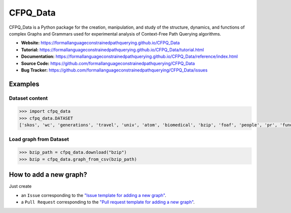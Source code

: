 CFPQ_Data
=========

.. image:: https://github.com/FormalLanguageConstrainedPathQuerying/CFPQ_Data/actions/workflows/tests.yml/badge.svg?branch=master
   :target: https://github.com/FormalLanguageConstrainedPathQuerying/CFPQ_Data/actions/workflows/tests.yml

.. image:: https://codecov.io/gh/FormalLanguageConstrainedPathQuerying/CFPQ_Data/branch/master/graph/badge.svg?token=6IAZM6KZT7
   :target: https://codecov.io/gh/FormalLanguageConstrainedPathQuerying/CFPQ_Data

.. image:: https://img.shields.io/pypi/v/cfpq-data.svg
   :target: https://pypi.org/project/cfpq-data/

.. image:: https://img.shields.io/pypi/pyversions/cfpq-data.svg
   :target: https://pypi.org/project/cfpq-data/

.. image:: https://img.shields.io/badge/code%20style-black-000000.svg
   :target: https://github.com/ambv/black

.. image:: https://img.shields.io/badge/License-Apache%202.0-blue.svg
   :target: https://github.com/FormalLanguageConstrainedPathQuerying/CFPQ_Data/blob/master/LICENSE.txt

CFPQ_Data is a Python package for the creation, manipulation, and study of the
structure, dynamics, and functions of complex Graphs and Grammars used for
experimental analysis of Context-Free Path Querying algorithms.

- **Website:** https://formallanguageconstrainedpathquerying.github.io/CFPQ_Data
- **Tutorial:** https://formallanguageconstrainedpathquerying.github.io/CFPQ_Data/tutorial.html
- **Documentation:** https://formallanguageconstrainedpathquerying.github.io/CFPQ_Data/reference/index.html
- **Source Code:** https://github.com/formallanguageconstrainedpathquerying/CFPQ_Data
- **Bug Tracker:** https://github.com/formallanguageconstrainedpathquerying/CFPQ_Data/issues

Examples
********

Dataset content
---------------

.. code-block:: python

   >>> import cfpq_data
   >>> cfpq_data.DATASET
   ['skos', 'wc', 'generations', 'travel', 'univ', 'atom', 'biomedical', 'bzip', 'foaf', 'people', 'pr', 'funding', 'ls', 'wine', 'pizza', 'gzip', 'core', 'pathways', 'enzyme', 'eclass', 'go_hierarchy', 'go', 'apache', 'init', 'mm', 'geospecies', 'ipc', 'lib', 'block', 'arch', 'crypto', 'security', 'sound', 'net', 'fs', 'drivers', 'postgre', 'kernel', 'taxonomy', 'taxonomy_hierarchy']

Load graph from Dataset
-----------------------

.. code-block:: python

   >>> bzip_path = cfpq_data.download("bzip")
   >>> bzip = cfpq_data.graph_from_csv(bzip_path)

How to add a new graph?
***********************

Just create

- an ``Issue`` corresponding to the `"Issue template for adding a new graph" <https://github.com/formallanguageconstrainedpathquerying/CFPQ_Data/blob/master/.github/ISSUE_TEMPLATE/graph-add-template.md>`_.
- a ``Pull Request`` corresponding to the `"Pull request template for adding a new graph" <https://github.com/formallanguageconstrainedpathquerying/CFPQ_Data/blob/master/.github/PULL_REQUEST_TEMPLATE/new_graph.md>`_.
